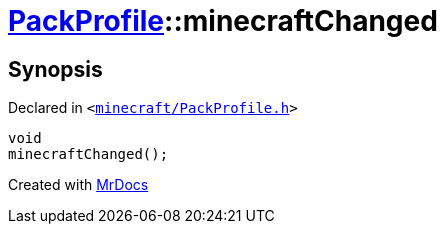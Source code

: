 [#PackProfile-minecraftChanged]
= xref:PackProfile.adoc[PackProfile]::minecraftChanged
:relfileprefix: ../
:mrdocs:


== Synopsis

Declared in `&lt;https://github.com/PrismLauncher/PrismLauncher/blob/develop/minecraft/PackProfile.h#L146[minecraft&sol;PackProfile&period;h]&gt;`

[source,cpp,subs="verbatim,replacements,macros,-callouts"]
----
void
minecraftChanged();
----



[.small]#Created with https://www.mrdocs.com[MrDocs]#
